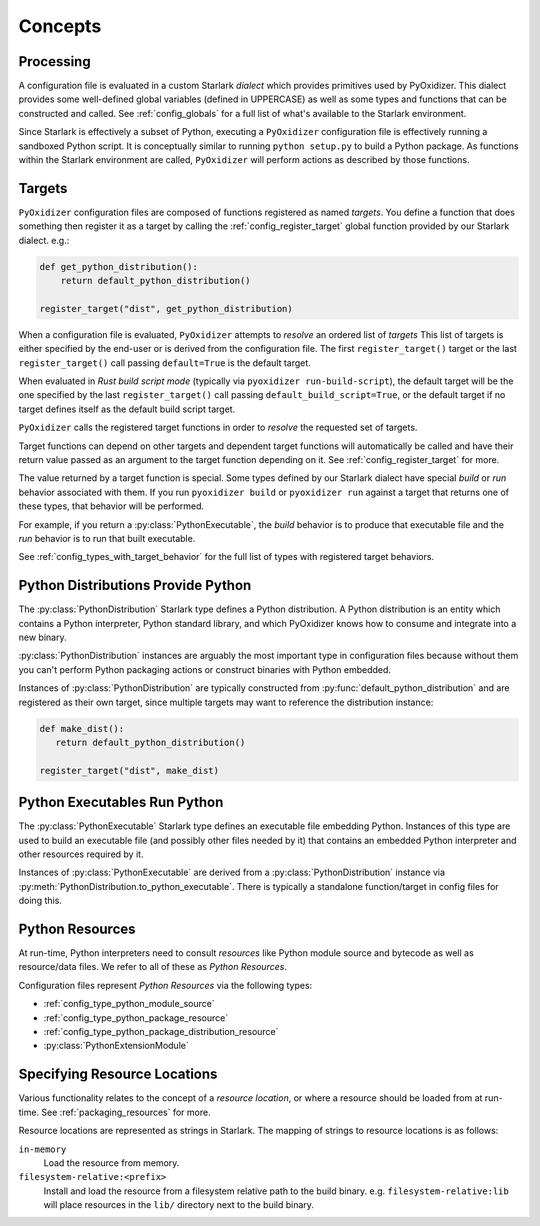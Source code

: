 .. py:currentmodule:: starlark_pyoxidizer

.. _config_concepts:

========
Concepts
========

.. _config_processing:

Processing
==========

A configuration file is evaluated in a custom Starlark *dialect* which
provides primitives used by PyOxidizer. This dialect provides some
well-defined global variables (defined in UPPERCASE) as well as some
types and functions that can be constructed and called. See
:ref:`config_globals` for a full list of what's available to the
Starlark environment.

Since Starlark is effectively a subset of Python, executing a ``PyOxidizer``
configuration file is effectively running a sandboxed Python script. It is
conceptually similar to running ``python setup.py`` to build a Python
package. As functions within the Starlark environment are called,
``PyOxidizer`` will perform actions as described by those functions.

.. _config_processing_targets:

Targets
=======

``PyOxidizer`` configuration files are composed of functions registered
as named *targets*. You define a function that does something then
register it as a target by calling the
:ref:`config_register_target` global function provided by our Starlark
dialect. e.g.:

.. code-block:: python

   def get_python_distribution():
       return default_python_distribution()

   register_target("dist", get_python_distribution)

When a configuration file is evaluated, ``PyOxidizer`` attempts to
*resolve* an ordered list of *targets* This list of targets is either
specified by the end-user or is derived from the configuration file.
The first ``register_target()`` target or the last ``register_target()``
call passing ``default=True`` is the default target.

When evaluated in *Rust build script mode* (typically via
``pyoxidizer run-build-script``), the default target will be the one
specified by the last ``register_target()`` call passing
``default_build_script=True``, or the default target if no target defines
itself as the default build script target.

``PyOxidizer`` calls the registered target functions in order to
*resolve* the requested set of targets.

Target functions can depend on other targets and dependent target functions
will automatically be called and have their return value passed as an
argument to the target function depending on it. See
:ref:`config_register_target` for more.

The value returned by a target function is special. Some types defined by
our Starlark dialect have special *build* or *run* behavior associated
with them. If you run ``pyoxidizer build`` or ``pyoxidizer run`` against
a target that returns one of these types, that behavior will be performed.

For example, if you return a :py:class:`PythonExecutable`, the
*build* behavior is to produce that executable file and the *run* behavior
is to run that built executable.

See :ref:`config_types_with_target_behavior` for the full list of types
with registered target behaviors.

.. _config_concept_python_distribution:

Python Distributions Provide Python
===================================

The :py:class:`PythonDistribution` Starlark type defines a Python distribution.
A Python distribution is an entity which contains a Python interpreter, Python
standard library, and which PyOxidizer knows how to consume and integrate into
a new binary.

:py:class:`PythonDistribution` instances are arguably the most important type
in configuration files because without them you can't perform Python
packaging actions or construct binaries with Python embedded.

Instances of :py:class:`PythonDistribution` are typically constructed from
:py:func:`default_python_distribution` and are registered as their own target,
since multiple targets may want to reference the distribution instance:

.. code-block:: python

   def make_dist():
      return default_python_distribution()

   register_target("dist", make_dist)

.. _config_concept_python_executable:

Python Executables Run Python
=============================

The :py:class:`PythonExecutable` Starlark type
defines an executable file embedding Python. Instances of this type
are used to build an executable file (and possibly other files needed
by it) that contains an embedded Python interpreter and other resources
required by it.

Instances of :py:class:`PythonExecutable` are derived from a
:py:class:`PythonDistribution` instance via
:py:meth:`PythonDistribution.to_python_executable`. There is typically a
standalone function/target in config files for doing this.

.. _config_python_resources:

Python Resources
================

At run-time, Python interpreters need to consult *resources* like Python
module source and bytecode as well as resource/data files. We refer to all
of these as *Python Resources*.

Configuration files represent *Python Resources* via the following types:

* :ref:`config_type_python_module_source`
* :ref:`config_type_python_package_resource`
* :ref:`config_type_python_package_distribution_resource`
* :py:class:`PythonExtensionModule`

.. _config_resource_locations:

Specifying Resource Locations
=============================

Various functionality relates to the concept of a *resource location*, or
where a resource should be loaded from at run-time. See
:ref:`packaging_resources` for more.

Resource locations are represented as strings in Starlark. The mapping
of strings to resource locations is as follows:

``in-memory``
   Load the resource from memory.

``filesystem-relative:<prefix>``
   Install and load the resource from a filesystem relative path to the
   build binary. e.g. ``filesystem-relative:lib`` will place resources
   in the ``lib/`` directory next to the build binary.
